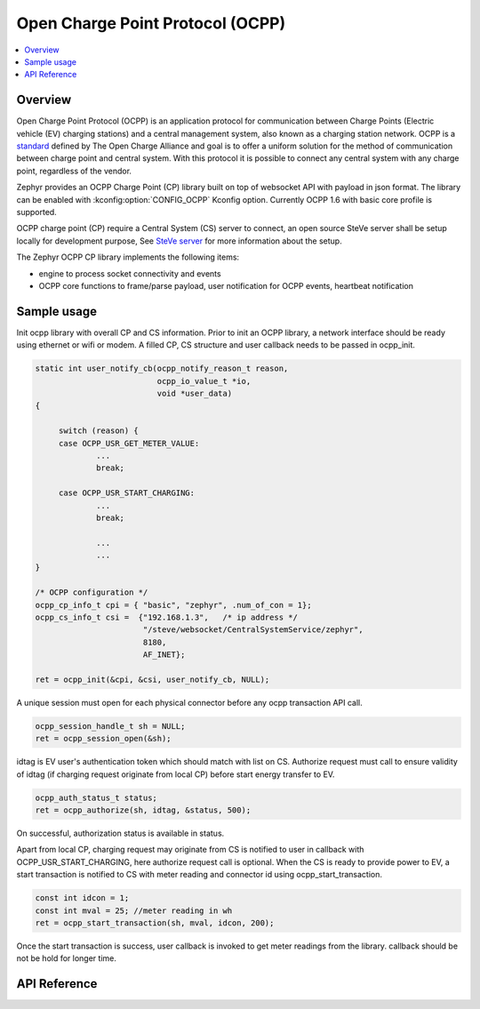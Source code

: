 .. _ocpp_interface:

Open Charge Point Protocol (OCPP)
#################################

.. contents::
    :local:
    :depth: 2

Overview
********

Open Charge Point Protocol (OCPP) is an application protocol for communication
between Charge Points (Electric vehicle (EV) charging stations) and a central
management system, also known as a charging station network. OCPP is a
`standard <https://openchargealliance.org/protocols/open-charge-point-protocol/>`_
defined by The Open Charge Alliance and goal is to offer a uniform solution for
the method of communication between charge point and central system. With this
protocol it is possible to connect any central system with any charge point,
regardless of the vendor.

Zephyr provides an OCPP Charge Point (CP) library built on top of websocket API
with payload in json format. The library can be enabled with
:kconfig:option:`CONFIG_OCPP` Kconfig option. Currently OCPP 1.6 with basic
core profile is supported.

OCPP charge point (CP) require a Central System (CS) server to connect, an open
source SteVe server shall be setup locally for development purpose, See
`SteVe server <https://github.com/steve-community/steve/blob/master/README.md>`_
for more information about the setup.

The Zephyr OCPP CP library implements the following items:

* engine to process socket connectivity and events
* OCPP core functions to frame/parse payload, user notification for OCPP events,
  heartbeat notification

Sample usage
************

Init ocpp library with overall CP and CS information. Prior to init an OCPP
library, a network interface should be ready using ethernet or wifi or modem.
A filled CP, CS structure and user callback needs to be passed in ocpp_init.

.. code-block:: c

   static int user_notify_cb(ocpp_notify_reason_t reason,
                             ocpp_io_value_t *io,
                             void *user_data)
   {

        switch (reason) {
        case OCPP_USR_GET_METER_VALUE:
                ...
                break;

        case OCPP_USR_START_CHARGING:
                ...
                break;

                ...
                ...
   }

   /* OCPP configuration */
   ocpp_cp_info_t cpi = { "basic", "zephyr", .num_of_con = 1};
   ocpp_cs_info_t csi =  {"192.168.1.3",   /* ip address */
                          "/steve/websocket/CentralSystemService/zephyr",
                          8180,
                          AF_INET};

   ret = ocpp_init(&cpi, &csi, user_notify_cb, NULL);

A unique session must open for each physical connector before any ocpp
transaction API call.

.. code-block:: c

   ocpp_session_handle_t sh = NULL;
   ret = ocpp_session_open(&sh);

idtag is EV user's authentication token which should match with list on CS.
Authorize request must call to ensure validity of idtag (if charging request
originate from local CP) before start energy transfer to EV.

.. code-block:: c

    ocpp_auth_status_t status;
    ret = ocpp_authorize(sh, idtag, &status, 500);

On successful, authorization status is available in status.

Apart from local CP, charging request may originate from CS is notified to user
in callback with OCPP_USR_START_CHARGING, here authorize request call is
optional. When the CS is ready to provide power to EV, a start transaction
is notified to CS with meter reading and connector id using ocpp_start_transaction.

.. code-block:: c

   const int idcon = 1;
   const int mval = 25; //meter reading in wh
   ret = ocpp_start_transaction(sh, mval, idcon, 200);

Once the start transaction is success, user callback is invoked to get meter
readings from the library. callback should be not be hold for longer time.

API Reference
*************

.. doxygengroup:: ocpp_api

